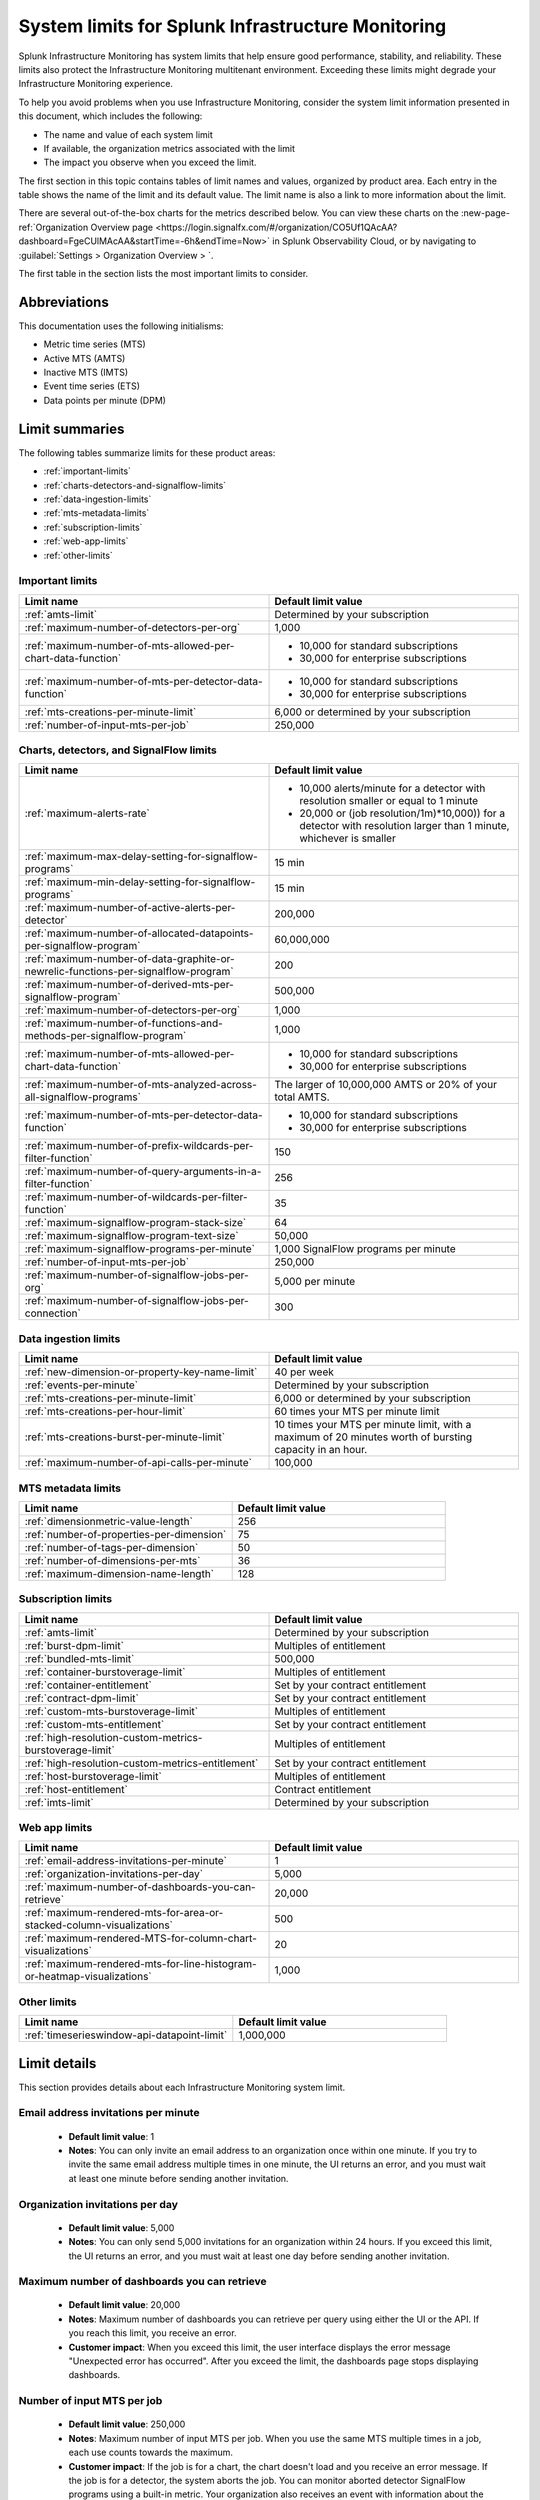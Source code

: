 .. _sys-limits:

********************************************************
System limits for Splunk Infrastructure Monitoring
********************************************************

.. meta::
   :description: This topic describes the Splunk Infrastructure Monitoring limits for incoming data,
    number of charts or detectors, and other features.

Splunk Infrastructure Monitoring has system limits that help ensure good performance, stability, and reliability. These limits also protect the Infrastructure Monitoring multitenant environment. Exceeding these limits might degrade your Infrastructure Monitoring experience. 

To help you avoid problems when you use Infrastructure Monitoring, consider the system limit information presented in this
document, which includes the following:

* The name and value of each system limit
* If available, the organization metrics associated with the limit
* The impact you observe when you exceed the limit.

The first section in this topic contains tables of limit names and values, organized by product area. Each entry in the table shows the name of the limit and its default value. The
limit name is also a link to more information about the limit.

There are several out-of-the-box charts for the metrics described below. You can view these charts on the :new-page-ref:`Organization Overview page <https://login.signalfx.com/#/organization/CO5Uf1QAcAA?dashboard=FgeCUlMAcAA&startTime=-6h&endTime=Now>` in Splunk Observability Cloud, or by navigating to :guilabel:`Settings > Organization Overview > `.

The first table in the section lists the most important limits to consider.

Abbreviations
================================================================================

This documentation uses the following initialisms:

* Metric time series (MTS)
* Active MTS (AMTS)
* Inactive MTS (IMTS)
* Event time series (ETS)
* Data points per minute (DPM)

Limit summaries
================================================================================

The following tables summarize limits for these product areas:

* :ref:`important-limits`
* :ref:`charts-detectors-and-signalflow-limits`
* :ref:`data-ingestion-limits`
* :ref:`mts-metadata-limits`
* :ref:`subscription-limits`
* :ref:`web-app-limits`
* :ref:`other-limits`

.. _important-limits:

Important limits
-------------------

.. list-table::
   :header-rows: 1
   :widths: 50 50

   * - :strong:`Limit name`
     - :strong:`Default limit value`

   * - :ref:`amts-limit`
     - Determined by your subscription

   * - :ref:`maximum-number-of-detectors-per-org`
     - 1,000

   * - :ref:`maximum-number-of-mts-allowed-per-chart-data-function`
     -
       - 10,000 for standard subscriptions
       - 30,000 for enterprise subscriptions

   * - :ref:`maximum-number-of-mts-per-detector-data-function`
     -
       - 10,000 for standard subscriptions
       - 30,000 for enterprise subscriptions

   * - :ref:`mts-creations-per-minute-limit`
     - 6,000 or determined by your subscription

   * - :ref:`number-of-input-mts-per-job`
     - 250,000

.. _charts-detectors-and-signalflow-limits:

Charts, detectors, and SignalFlow limits
-------------------------------------------

.. list-table::
   :header-rows: 1
   :widths: 50 50

   * - :strong:`Limit name`
     - :strong:`Default limit value`

   * - :ref:`maximum-alerts-rate`
     -

       - 10,000 alerts/minute for a detector with resolution smaller or equal to 1 minute
       - 20,000 or (job resolution/1m)*10,000)) for a detector with resolution larger than 1 minute, whichever is smaller 

   * - :ref:`maximum-max-delay-setting-for-signalflow-programs`
     - 15 min

   * - :ref:`maximum-min-delay-setting-for-signalflow-programs`
     - 15 min

   * - :ref:`maximum-number-of-active-alerts-per-detector`
     - 200,000

   * - :ref:`maximum-number-of-allocated-datapoints-per-signalflow-program`
     - 60,000,000

   * - :ref:`maximum-number-of-data-graphite-or-newrelic-functions-per-signalflow-program`
     - 200

   * - :ref:`maximum-number-of-derived-mts-per-signalflow-program`
     - 500,000

   * - :ref:`maximum-number-of-detectors-per-org`
     - 1,000

   * - :ref:`maximum-number-of-functions-and-methods-per-signalflow-program`
     - 1,000

   * - :ref:`maximum-number-of-mts-allowed-per-chart-data-function`
     -

       - 10,000 for standard subscriptions
       - 30,000 for enterprise subscriptions

   * - :ref:`maximum-number-of-mts-analyzed-across-all-signalflow-programs`
     - The larger of 10,000,000 AMTS or 20% of your total AMTS.

   * - :ref:`maximum-number-of-mts-per-detector-data-function`
     -

       - 10,000 for standard subscriptions
       - 30,000 for enterprise subscriptions

   * - :ref:`maximum-number-of-prefix-wildcards-per-filter-function`
     - 150

   * - :ref:`maximum-number-of-query-arguments-in-a-filter-function`
     - 256

   * - :ref:`maximum-number-of-wildcards-per-filter-function`
     - 35

   * - :ref:`maximum-signalflow-program-stack-size`
     - 64

   * - :ref:`maximum-signalflow-program-text-size`
     - 50,000

   * - :ref:`maximum-signalflow-programs-per-minute`
     - 1,000 SignalFlow programs per minute

   * - :ref:`number-of-input-mts-per-job`
     - 250,000

   * - :ref:`maximum-number-of-signalflow-jobs-per-org`
     - 5,000 per minute

   * - :ref:`maximum-number-of-signalflow-jobs-per-connection`
     - 300



.. _data-ingestion-limits:

Data ingestion limits
------------------------

.. list-table::
   :header-rows: 1
   :widths: 50 50

   * - :strong:`Limit name`
     - :strong:`Default limit value`
   * - :ref:`new-dimension-or-property-key-name-limit`
     - 40 per week

   * - :ref:`events-per-minute`
     - Determined by your subscription

   * - :ref:`mts-creations-per-minute-limit`
     - 6,000 or determined by your subscription

   * - :ref:`mts-creations-per-hour-limit`
     - 60 times your MTS per minute limit

   * - :ref:`mts-creations-burst-per-minute-limit`
     - 10 times your MTS per minute limit, with a maximum of 20 minutes worth of bursting capacity in an hour.

   * - :ref:`maximum-number-of-api-calls-per-minute`
     - 100,000

.. _mts-metadata-limits:

MTS metadata limits
----------------------

.. list-table::
   :header-rows: 1
   :widths: 50 50

   * - :strong:`Limit name`
     - :strong:`Default limit value`

   * - :ref:`dimensionmetric-value-length`
     - 256

   * - :ref:`number-of-properties-per-dimension`
     - 75

   * - :ref:`number-of-tags-per-dimension`
     - 50

   * - :ref:`number-of-dimensions-per-mts`
     - 36

   * - :ref:`maximum-dimension-name-length`
     - 128

.. _subscription-limits:

Subscription limits
----------------------

.. list-table::
   :header-rows: 1
   :widths: 50 50

   * - :strong:`Limit name`
     - :strong:`Default limit value`

   * - :ref:`amts-limit`
     - Determined by your subscription

   * - :ref:`burst-dpm-limit`
     - Multiples of entitlement

   * - :ref:`bundled-mts-limit`
     - 500,000

   * - :ref:`container-burstoverage-limit`
     - Multiples of entitlement

   * - :ref:`container-entitlement`
     - Set by your contract entitlement

   * - :ref:`contract-dpm-limit`
     - Set by your contract entitlement

   * - :ref:`custom-mts-burstoverage-limit`
     - Multiples of entitlement

   * - :ref:`custom-mts-entitlement`
     - Set by your contract entitlement

   * - :ref:`high-resolution-custom-metrics-burstoverage-limit`
     - Multiples of entitlement

   * - :ref:`high-resolution-custom-metrics-entitlement`
     - Set by your contract entitlement

   * - :ref:`host-burstoverage-limit`
     - Multiples of entitlement

   * - :ref:`host-entitlement`
     - Contract entitlement

   * - :ref:`imts-limit`
     - Determined by your subscription

.. _web-app-limits:

Web app limits
-----------------

.. list-table::
   :header-rows: 1
   :widths: 50 50

   * - :strong:`Limit name`
     - :strong:`Default limit value`
    
   * - :ref:`email-address-invitations-per-minute`
     - 1
   
   * - :ref:`organization-invitations-per-day`
     - 5,000

   * - :ref:`maximum-number-of-dashboards-you-can-retrieve`
     - 20,000

   * - :ref:`maximum-rendered-mts-for-area-or-stacked-column-visualizations`
     - 500

   * - :ref:`maximum-rendered-MTS-for-column-chart-visualizations`
     - 20

   * - :ref:`maximum-rendered-mts-for-line-histogram-or-heatmap-visualizations`
     - 1,000

.. _other-limits:

Other limits
---------------

.. list-table::
   :header-rows: 1
   :widths: 50 50

   * - :strong:`Limit name`
     - :strong:`Default limit value`
   * - :ref:`timeserieswindow-api-datapoint-limit`
     - 1,000,000

Limit details
================

This section provides details about each Infrastructure Monitoring system limit.

.. _email-address-invitations-per-minute:

Email address invitations per minute
---------------------------------------------------------------------------------------

  * :strong:`Default limit value`: 1
  * :strong:`Notes`: You can only invite an email address to an organization once within one minute. If you try to invite the same email address multiple times in one minute, the UI returns an error, and you must wait at least one minute before sending another invitation.

.. _organization-invitations-per-day:

Organization invitations per day 
----------------------------------------------------------------------------------------

  * :strong:`Default limit value`: 5,000
  * :strong:`Notes`: You can only send 5,000 invitations for an organization within 24 hours. If you exceed this limit, the UI returns an error, and you must wait at least one day before sending another invitation.

.. _maximum-number-of-dashboards-you-can-retrieve:

Maximum number of dashboards you can retrieve
------------------------------------------------

   * :strong:`Default limit value`: 20,000
   * :strong:`Notes`: Maximum number of dashboards you can retrieve per query using either the UI or the API. If you reach this limit, you receive an error.
   * :strong:`Customer impact`: When you exceed this limit, the user interface displays the error message "Unexpected error has occurred". After you exceed the limit, the dashboards page stops displaying dashboards.

.. _dashboard-group-links-per-team:

.. _number-of-input-mts-per-job:

Number of input MTS per job
------------------------------------------------

   * :strong:`Default limit value`: 250,000
   * :strong:`Notes`: Maximum number of input MTS per job. When you use the same MTS multiple times in a job, each use counts towards the maximum.
   * :strong:`Customer impact`: If the job is for a chart, the chart doesn't load and you receive an error message. If the job is for a detector, the system aborts the job. You can monitor aborted detector SignalFlow programs using a built-in metric. Your organization also receives an event with information about the detector that aborted. Your job might reach this limit after it starts. A chart might initially load, but fail when its SignalFlow job aborts.

.. _maximum-number-of-derived-mts-per-signalflow-program:

Maximum number of derived MTS per SignalFlow program
-------------------------------------------------------

   * :strong:`Default limit value`: 500,000
   * :strong:`Notes`: Maximum number of derived MTS per SignalFlow program, where derived MTS are temporary MTS that a SignalFlow function or method has to maintain in memory. For example, if there are 20,000 MTS for the metric ``jvm.load``, and each MTS comes from a unique host, then ``"data('jvm.load').sum(by=['host']).publish()"`` tracks 40,000 derived MTS. The ``data()`` SignalFlow function or method uses 20,000, and the ``sum()`` uses another 20,000. The number of input MTS is still 20,000.
   * :strong:`Customer impact`: If the SignalFlow program is for a chart, the chart doesn't load and you receive an error message. If the SignalFlow program is for a detector, the system aborts the program. You can monitor aborted detector SignalFlow programs using a built-in metric. Your organization also receives an event with information about the detector that aborted. Your SignalFlow program might reach this limit after it starts. A chart might initially load, but fail when its SignalFlow program aborts.

.. _maximum-number-of-mts-allowed-per-chart-data-function:

Maximum number of MTS allowed per chart data() function
----------------------------------------------------------

   * :strong:`Default limit value`:

     - 10,000 for standard subscriptions
     - 30,000 for enterprise subscriptions
   * :strong:`Notes`: If you're using Enterprise Edition, this limit is 30,000. You can have the limit set higher depending on your subscription. To have your limit changed, contact sales or customer support.
   * :strong:`Customer impact`: If you exceed the limit, the system only keeps the most recently created MTS, based on the MTS creation timestamps. This might result in inaccurate computations.

.. note::
  For a chart that is unavailable for autosharding, this limit is 10,000. A chart becomes unavailable for autosharding when:

  - It has been manually sharded using the ``partition_filter()`` function.
  - It uses one of the following functions: ``percentile()``, ``mean_plus_stddev()``, ``median()``, ``stddev()``, ``variance()``, ``sample_stddev()``, ``sample_variance()``, ``ewma()``, ``double_ewma()``, ``kpss()``, ``union()``.

.. _maximum-number-of-mts-per-detector-data-function:

Maximum number of MTS per detector data() function
----------------------------------------------------

   * :strong:`Default limit value`:

     - 10,000 for standard subscriptions
     - 30,000 for enterprise subscriptions
   * :strong:`Notes`: If you're using Enterprise Edition, this limit is 30,000. You can have the limit set higher depending on your subscription. To have the limit changed, contact sales or customer support.
   * :strong:`Customer impact`: If you exceed the limit, the system only keeps the most recently created MTS, based on the MTS creation timestamps. Detectors might not trigger, or they might trigger incorrectly.

.. note::
  For a detector that is unavailable for autosharding, this limit is 10,000. A detector becomes unavailable for autosharding when:
  
  - It has been manually sharded using the ``partition_filter()`` function.
  - It uses one of the following functions: ``percentile()``, ``mean_plus_stddev()``, ``median()``, ``stddev()``, ``variance()``, ``sample_stddev()``, ``sample_variance()``, ``ewma()``, ``double_ewma()``, ``kpss()``, ``union()``.

.. _maximum-number-of-active-alerts-per-detector:

Maximum number of active alerts per detector
--------------------------------------------------------------------

   * :strong:`Default limit value`: 200,000
   * :strong:`Notes`: Maximum number of active alerts you can have for a detector.
   * :strong:`Customer impact`: Once you reach this limit, Splunk Infrastructure Monitoring aborts the detector and deletes all active alerts. To avoid hitting this limit, configure autoclear on your detectors to clear active alerts based on defined thresholds. To learn more, see :ref:`auto-clearing-alerts`.

.. note:: When you update or delete a detector, Observability Cloud stops the SignalFlow program associated with the detector and sends a stop notification to all the recipients currently configured for the detector. If the detector has a large number of recipients or a large number of alerts, sending the notification causes a flood of notifications. Your first reaction might be to delete the detector, but that might cause additional problems.
 
  If your detector has a large number of recipients or a large number of alerts, do the following:

  * To update the detector, first mute its alerts. You can unmute them when you’re finished editing. To learn more about muting alerts, see :ref:`rule-from-alerts-page`.
  * To delete the detector, first delete all its recipients. To learn more about deleting recipients, see :ref:`remove-recipients`.

.. _maximum-alerts-rate:

Maximum alert rate per detector
--------------------------------------------------------------------

   * :strong:`Default limit value`: 
      - 10,000 alerts/minute for a detector with resolution smaller or equal to 1 minute
      - 20,000 or (job resolution/1m)*10,000)) for a detector with resolution larger than 1 minute, whichever is smaller 
   * :strong:`Notes`: Maximum alert rate limits the maximun amount of alerts a detector can fire within the job resolution.
   * :strong:`Customer impact`: When the detector exceeds this limit, it's aborted. For example: 
      - If a detector runs at a 30-second resolution, it can fire at most 10,000 alerts within a minute. 
      - If a detector runs at a 2-minute resolution, it can fire at most 20,000 alerts within 2 minutes. 
      - If a detector runs at 5-minute resolution, it can fire at most 20,000 alerts within 5 minutes.

.. _maximum-number-of-allocated-datapoints-per-signalflow-program:

Maximum number of allocated data points per SignalFlow program
--------------------------------------------------------------------

   * :strong:`Default limit value`: 60,000,000
   * :strong:`Notes`: Total number of data points a SignalFlow program must buffer to satisfy time window transformations. This is at least the number of input MTS, but if the SignalFlow has a time window calculation, the actual value might be much more. For example, a sum over 1m at 1s resolution requires 60 data points per MTS. If the SignalFlow has 10,000 MTS and only one window transform, the SignalFlow needs 10,000*60=600,000 data points.
   * :strong:`Customer impact`: If the SignalFlow program is for a chart, the chart doesn't load and you receive an error message. If the SignalFlow program is for a detector, the system aborts the SignalFlow program. You can monitor aborted detector SignalFlow programs using a built-in metric. Your organization also receives an event with information about the detector that aborted. Your SignalFlow program might reach this limit after it starts. A chart might initially load, but fail when its SignalFlow exceeds reaches the limit.

.. _maximum-number-of-functions-and-methods-per-signalflow-program:

Maximum number of functions and methods per SignalFlow program
-----------------------------------------------------------------

   * :strong:`Default limit value`: 1,000
   * :strong:`Notes`: The SignalFlow program ``"A = data().sum(by="az").sum().publish()"`` has 4 functions and methods (data, sum, sum, publish).
   * :strong:`Customer impact`: SignalFlow programs which are violating the limit can't start. You immediately get an error message.

.. _maximum-number-of-data-graphite-or-newrelic-functions-per-signalflow-program:

Maximum number of queries per SignalFlow program
--------------------------------------------------------------------------------------

   * :strong:`Default limit value`: 200
   * :strong:`Notes`: Maximum number of queries you can have in a SignalFlow program used in a chart or detector. Queries that count toward this limit include ``data()``, ``graphite()``, ``newrelic()``, ``events()``, and ``alerts()``. Using a ``timeshift()`` function on a stream causes all the queries for that stream to run again and increases the total number of queries in the program. For example, in the following program, queries A and B run again to retrieve data for D.
     
   .. code-block::

    A = data('jvm.a').publish('A')
    B = data('jvm.b').publish('B')
    C = data('jvm.c').publish('C')
    D = union(A, B).timeshift('1h').publish('D')

   * :strong:`Customer impact`: SignalFlow programs which violate the limit can't start. You immediately get an error message. This limit puts limit on how many ``detect()`` calls you can use if you use different ``data()``, ``graphite()``, or ``newrelic()`` calls in the ``detect()``.

.. _maximum-signalflow-program-stack-size:

Maximum SignalFlow program stack size
--------------------------------------------------------------------------------------

   * :strong:`Default limit value`: 64
   * :strong:`Notes`: A SignalFlow function can't recursively call itself more than this limit.

.. _maximum-number-of-mts-analyzed-across-all-signalflow-programs:

Maximum number of MTS analyzed across all SignalFlow programs
--------------------------------------------------------------------------------------

   * :strong:`Default limit value`: The larger of 10,000,000 AMTS or 20% of your total AMTS.
   * :strong:`Notes`: Maximum number of MTS that can concurrently use SignalFlow programs in your organization, including detector chart SignalFlow. For example, suppose you open 10 charts and keep them open. If each chart uses on average 5,000 MTS, you're using 50,000 MTS, even if each chart looks at the same 5,000 MTS. If you close the charts, your usage goes to zero. Detector SignalFlow programs are always running, so they always use a portion of your MTS usage limit. This limit only applies to streaming SignalFlow programs, not ones that look at historical data.
   * :strong:`Customer impact`: If the SignalFlow program is for a chart, the chart doesn't load and you receive an error message. If the SignalFlow program is for a detector, the system aborts the program. You can monitor aborted detector SignalFlow programs using a built-in metric. Your organization also receives an event with information about the detector that aborted. Your SignalFlow program might reach this limit after it starts. A chart might initially load, but fail when the program reaches the limit.

.. _maximum-max-delay-setting-for-signalflow-programs:

Maximum max delay setting for SignalFlow programs
--------------------------------------------------------------------------------------

   * :strong:`Default limit value`: 15 min
   * :strong:`Notes`: The maximum allowed max delay value that you can set for a SignalFlow program. Higher values aren't allowed, because they cause SignalFlow programs to use too much memory when data is slow to arrive.
   * :strong:`Customer impact`: SignalFlow programs which are violating the limit can't start. You immediately get an error message.

.. _maximum-min-delay-setting-for-signalflow-programs:

Maximum min delay setting for SignalFlow programs
--------------------------------------------------------------------------------------

   * :strong:`Default limit value`: 15 min
   * :strong:`Notes`: The maximum allowed min delay value that you can set for a SignalFlow program. Higher values aren't allowed, because they cause SignalFlow programs to use too much memory when data is slow to arrive.
   * :strong:`Customer impact`: SignalFlow programs which are violating the limit can't start. You immediately get an error message.

.. _maximum-number-of-wildcards-per-filter-function:

Maximum number of wildcards per filter() function
--------------------------------------------------------------------------------------

   * :strong:`Default limit value`: 35
   * :strong:`Notes`: ``"data('jvm.load', filter=filter('host', 'kafka*east'))"`` counts as 1 wildcard filter
   * :strong:`Customer impact`: SignalFlow programs which are violating the limit can't start. You immediately get an error message.

.. _maximum-number-of-prefix-wildcards-per-filter-function:

Maximum number of prefix wildcards per filter() function
--------------------------------------------------------------------------------------

   * :strong:`Default limit value`: 150
   * :strong:`Notes`: ``"data('jvm.load', filter=filter('host', 'kafka*'))"`` counts as 1 prefix filter
   * :strong:`Customer impact`: SignalFlow programs which are violating the limit can't start. You immediately get an error message.

.. _maximum-signalflow-program-text-size:

Maximum SignalFlow program text size
--------------------------------------------------------------------------------------

   * :strong:`Default limit value`: 50,000
   * :strong:`Notes`: Maximum character length of a SignalFlow program allowed in charts and detectors.
   * :strong:`Customer impact`: You can't save a SignalFlow program that exceeds the limit; instead, an error message appears.

.. _maximum-signalflow-programs-per-minute:

Maximum SignalFlow programs per minute
--------------------------------------------------------------------------------------

   * :strong:`Default limit value`: 1,000 SignalFlow programs per minute
   * :strong:`Notes`: Maximum number of SignalFlow programs started per minute. The following actions start SignalFlow programs:

     * Creating or updating charts
     * Creating or updating detectors
     * Running a SignalFlow job using the API
     * Opening an alert from the list displayed the **Alerts** UI page. This action displays an alert dialog box and
       runs a SignalFlow program that provides charts and information to the page.

     You don't get a notification when Observability Cloud starts a SignalFlow program for an alert dialog box, but the program
     counts against your SignalFlow programs per minute limit.
   * :strong:`Related metrics`:

     - ``sf.org.numComputationsStarted``
     - ``sf.org.numComputationsThrottled``
   * :strong:`Customer impact`: SignalFlow programs which are violating the limit can't start. You immediately get an error message.

.. _maximum-number-of-query-arguments-in-a-filter-function:

Maximum number of query arguments in a filter() function
--------------------------------------------------------------------------------------

   * :strong:`Default limit value`: 256
   * :strong:`Notes`: Limit to the number of query arguments in a SignalFlow filter
   * :strong:`Customer impact`: Maximum number of derived MTS per SignalFlow program, where derived MTS are temporary MTS that a SignalFlow function or method has to maintain in memory. For example, if there are 20,000 MTS for the metric ``jvm.load``, and each MTS comes from a unique host , then ``"data('jvm.load').sum(by=['host']).publish()"`` tracks 40,000 derived MTS. The ``data()`` function uses 20,000, and the ``sum()`` uses another 20,000. The number of input MTS is still 20,000.

.. _maximum-number-of-detectors-per-org:

Maximum number of detectors per organization
--------------------------------------------------------------------------------------

   * :strong:`Default limit value`: 1,000
   * :strong:`Notes`: The maximum number of detectors that you can create in a single organization.
   * :strong:`Related metrics`:

     - ``sf.org.limit.detector``
     - ``sf.org.num.detector``
   * :strong:`Customer impact`: The user interface displays an error reporting that you've exceeded the limit.

.. _maximum-number-of-signalflow-jobs-per-org:

Maximum number of SignalFlow jobs per organization
-------------------------------------------------------------------------
   
   * :strong:`Default limit value`: 5,000 per minute
   * :strong:`Notes`: The maximum number of SignalFlow jobs you can run for your organization. Each token in the organization shares the same limit. For example, you can run 5,000 jobs per minute with one token, but you can't run more jobs with any other token in the same organization. 
   * :strong:`Related metrics`:

      * ``sf.org.numComputationsStarted``
      * ``sf.org.numComputationsThrottled``
      * ``sf.org.numComputationsStartedByToken``
      * ``sf.org.numComputationsThrottledByToken``
   * :strong:`Customer impact`: You reach this limit when the total number of jobs across all tokens for an organization exceeds 5,000 per minute. A single token, or a combination of different tokens in an organization, can use up the capacity.
   
      To check whether a single token hits the limit, use the related metrics. For example, if you see that the ``sf.org.numComputationsThrottledByToken`` metric increases for one token, but the ``sf.org.numComputationsThrottled`` metric doesn't increase for the organization, then only a single token has used up the capacity.

.. _maximum-number-of-signalflow-jobs-per-connection:

Maximum number of SignalFlow jobs per websocket connection
-------------------------------------------------------------------------

   * :strong:`Default limit value`: 300
   * :strong:`Notes`: The maximum number of SignalFlow jobs you can run for each of your websocket connection.
   * :strong:`Customer impact`: When you reach this limit, you get an error message saying "Too many channels in this connection".
   
      You might reach this limit when you have too many charts open on the same page. For example, you open a dashboard with more than 300 charts. In this case, the charts outside the 300 limit don't display. To avoid hitting this limit, you can reduce the number of charts by putting them into another dashboard or removing them.


.. _new-dimension-or-property-key-name-limit:

New dimension or property key name limit
--------------------------------------------------------------------------------------

   * :strong:`Default limit value`: 40 per week
   * :strong:`Notes`: The maximum number of new custom fields (property or dimension keys) you can create, per organization per week. This limit applies to MTS and ETS. For example, `host: 1` and `host: 2` have the same key, which is `host`. `hostname: host1` and `hosttype: QA` have different keys, which are `hostname` and `hosttype`.
   * :strong:`Related metrics`:

     - ``sf.org.numPropertyLimitedMetricTimeSeriesCreateCalls``
     - ``sf.org.numPropertyLimitedMetricTimeSeriesCreateCallsByToken``
   * :strong:`Customer impact`: The system rejects MTS creations that exceed the limit are rejected, and no error message appears.

.. _events-per-minute:

Events per minute
--------------------------------------------------------------------------------------

   * :strong:`Default limit value`: Determined by your subscription
   * :strong:`Notes`: Maximum number of custom events you're allowed to ingest per minute
   * :strong:`Customer impact`: If you have this limit set for an org token, you receive a HTTP 429 error from Data Ingestion APIs when you exceed the limit.

.. _mts-creations-per-minute-limit:

MTS creations per minute limit
--------------------------------------------------------------------------------------

   * :strong:`Default limit value`: 6,000 or determined by your subscription.
   * :strong:`Notes`: Maximum number of MTS you can create per minute.
   * :strong:`Related metrics`:

     - ``sf.org.numMetricTimeSeriesCreated``
     - ``sf.org.limit.metricTimeSeriesCreatedPerMinute``
   * :strong:`Customer impact`: Infrastructure Monitoring drops new MTS that exceed the limit without returning an error, but accepts data points for existing MTS.

.. _mts-creations-per-hour-limit:

MTS creations per hour limit
--------------------------------------------------------------------------------------

   * :strong:`Default limit value`: 60 times your MTS per minute limit
   * :strong:`Notes`: Maximum number of MTS you can create per hour.
   * :strong:`Customer impact`: Infrastructure Monitoring drops new MTS that exceed the limit without returning an error, but accepts data points for existing MTS.

.. _mts-creations-burst-per-minute-limit:

MTS creations bursting per minute limit
--------------------------------------------------------------------------------------

   * :strong:`Default limit value`: 10 times your MTS per minute limit, with a maximum of 20 minutes worth of bursting capacity per hour.
   * :strong:`Notes`: Splunk Observability Cloud allows bursting for metric time series (MTS) creation to better support bursty or spiky patterns in MTS creation traffic. This limit is the maximum bursting capacity for MTS creations. Bursting is not guaranteed and is available only when there is enough additional capacity. 
  
   * :strong:`Customer impact`: The default MTS creations per minute limit is enforced once you have used up the 20 minutes maximum bursting capacity per hour.
    
      For example, your default MTS creations per minute limit is 6,000. You can max out the MTS creations burst limit in the following ways:
          
          #. Create 60,000 MTS per minute for consecutive or nonconsecutive 20 minutes, then go back to creating 6,000 MTS per minute for the rest of the hour.
          #. Spread the bursting capacity utilization over the entire hour by creating MTS at the rate of less than or equal to 24,000 per minute.


.. _number-of-dimensions-per-mts:

Number of dimensions per MTS
--------------------------------------------------------------------------------------

   * :strong:`Default limit value`: 36
   * :strong:`Notes`: Maximum number of dimensions per MTS. Infrastructure Monitoring drops invalid data points without returning an error, but keeps valid data points in the same request.
   * :strong:`Customer impact`: Infrastructure Monitoring accepts valid data points but drops invalid data points. For invalid data points, Infrastructure Monitoring doesn't send an error message.

.. _dimensionmetric-value-length:

Dimension/Metric value length
--------------------------------------------------------------------------------------

   * :strong:`Default limit value`: UTF-8 strings with a maximum length of 256 characters (1024 bytes).
   * :strong:`Notes`: Maximum length of a metric value or dimension value
   * :strong:`Customer impact`: While ingesting data, the system drops data points with invalid dimension or metric values and doesn't return an error. Ingest continues for valid data points.

.. _maximum-dimension-name-length:

Maximum dimension name length
--------------------------------------------------------------------------------------

   * :strong:`Default limit value`: 128 characters (512 bytes)
   * :strong:`Notes`: Maximum length of a dimension name
   * :strong:`Customer impact`: While ingesting data, the system drops data points with invalid dimension names and doesn't return an error. Ingest continues for valid data points.

.. _maximum-number-of-api-calls-per-minute:

Maximum number of API calls per minute
--------------------------------------------------------------------------------------

   * :strong:`Default limit value`: 100,000
   * :strong:`Notes`: Maximum number of REST API calls you can make per endpoint per minute. The limit for GET calls is 10 times the rate for other calls. The limit protects the system from gross misuse or attacks. This applies to metadata API to api.signalfx.com
   * :strong:`Related metrics`: ``sf.org.numRestCalls``
   * :strong:`Customer impact`: The API returns an HTTP error code 429 that indicates that you've reached your API call limit.

.. _number-of-tags-per-dimension:

Number of tags per dimension
--------------------------------------------------------------------------------------

   * :strong:`Default limit value`: 50
   * :strong:`Notes`: Maximum number of tags per dimension. Infrastructure Monitoring drops excess tags without returning an error.
   * :strong:`Customer impact`: Infrastructure Monitoring drops tags that exceed the limit but doesn't issue an error message.

.. _number-of-properties-per-dimension:

Number of properties per dimension
--------------------------------------------------------------------------------------

   * :strong:`Default limit value`: 75
   * :strong:`Notes`: Maximum number of custom properties per dimension. Infrastructure Monitoring drops excess properties, but it doesn't return an error.
   * :strong:`Customer impact`: Infrastructure Monitoring drops properties that exceed the limit, but it doesn't issue an error message.

.. _timeserieswindow-api-datapoint-limit:

timeserieswindow API data point limit
--------------------------------------------------------------------------------------

   * :strong:`Default limit value`: 1,000,000
   * :strong:`Notes`: The maximum number of data points you can retrieve in a single call to GET /v2/timeserieswindow.
   * :strong:`Customer impact`: The request fails and returns an HTTP error code 400

.. _custom-mts-entitlement:

Custom MTS entitlement
--------------------------------------------------------------------------------------

   * :strong:`Default limit value`: Set by your contract entitlement
   * :strong:`Notes`: Number of custom MTS entitled, as determined by your contract.
   * :strong:`Related metrics`: ``sf.org.numCustomMetrics``
   * :strong:`Customer impact`: Splunk charges an overage of 1.5 times the normal price for usage that exceeds your contractual entitlement.

.. _custom-mts-burstoverage-limit:

Custom MTS burst/overage limit
--------------------------------------------------------------------------------------

   * :strong:`Default limit value`: Multiples of entitlement
   * :strong:`Notes`: Maximum number of active custom MTS, within a moving window of the
     previous 60 minutes, that you're allowed to have in your organization.
   * :strong:`Related metrics`:

     - ``sf.org.numCustomMetrics``
     - ``sf.org.limit.customMetricTimeSeries``
   * :strong:`Customer impact`: If you exceed this limit,
     Infrastructure Monitoring stops accepting data points for new custom MTS, but it continues to accept
     data points for custom MTS that already existed.

.. _host-entitlement:

Host entitlement
--------------------------------------------------------------------------------------

   * :strong:`Default limit value`: Contract entitlement
   * :strong:`Notes`: Number of hosts in your contract, if applicable.
   * :strong:`Related metrics`: ``sf.org.numResourcesMonitored``
   * :strong:`Customer impact`: Splunk charges an overage of 1.5 times the normal price for usage that exceeds your contractual entitlement.

.. _host-burstoverage-limit:

Host burst/overage limit
--------------------------------------------------------------------------------------

   * :strong:`Default limit value`: Multiples of entitlement
   * :strong:`Notes`: For host-based pricing contracts, the maximum number of hosts that can send data to your organization.
     This limit is higher than your contractual limit to allow for burst and overage usage.
   * :strong:`Related metrics`:

     - ``sf.org.numResourcesMonitored (filter for the dimension resourceType:hosts)``
     - ``sf.org.limit.hosts``
   * :strong:`Customer impact`: If you exceed this limit, Infrastructure Monitoring drops data points from new hosts but keeps
     accepting data points for existing hosts.

.. _container-entitlement:

Container entitlement
--------------------------------------------------------------------------------------

   * :strong:`Default limit value`: Set by your contract entitlement
   * :strong:`Notes`: Number of containers in your contract, if applicable
   * :strong:`Related metrics`: ``sf.org.numResourcesMonitored``
   * :strong:`Customer impact`: Splunk charges an overage of 1.5 times the normal price for usage above contractual entitlement.

.. _container-burstoverage-limit:

Container burst/overage limit
--------------------------------------------------------------------------------------

   * :strong:`Default limit value`: Multiples of entitlement
   * :strong:`Notes`: For host-based pricing contracts, maximum number of containers that can send data to your organization.
     This limit is higher than your contractual limit to allow for burst and overage usage.
   * :strong:`Related metrics`:

     - ``sf.org.numResourcesMonitored (filter for the dimension resourceType:containers)``
     - ``sf.org.limit.containers``
   * :strong:`Customer impact`: If you exceed this limit, Infrastructure Monitoring drops data points from new containers but keeps
     accepting data points for existing containers.

.. _high-resolution-custom-metrics-entitlement:

High resolution custom metrics entitlement
--------------------------------------------------------------------------------------

   * :strong:`Default limit value`: Set by your contract entitlement
   * :strong:`Notes`: Number of high resolution metrics allowed in your contract
   * :strong:`Customer impact`: Splunk charges an overage of 1.5 times the normal price for usage that exceeds your contractual entitlement.

.. _high-resolution-custom-metrics-burstoverage-limit:

High resolution custom metrics burst/overage limit
--------------------------------------------------------------------------------------

   * :strong:`Default limit value`: Multiples of entitlement
   * :strong:`Notes`: This limit is to protect the SaaS platform. It's typically a multiple of your contractual limit. For example, if you purchase 500 hosts, Infrastructure Monitoring might set limit to 800. The multiple decreases as your contractual limit increases.
   * :strong:`Customer impact`: The system rejects MTS creations for high resolution metrics that exceed the limit.

.. _bundled-mts-limit:

Bundled MTS limit
--------------------------------------------------------------------------------------

   * :strong:`Default limit value`: 500,000
   * :strong:`Notes`: This limit applies to host-based contracts only. It is the total number of bundled MTS a customer can have, apart from the standard host-based or container-based MTS. For example, this limit applies to MTS for Amazon Simple Queue Service (SQS) queues.
   * :strong:`Customer impact`: The system rejects MTS creations that exceed the limit, and no error message appears.

.. _imts-limit:

IMTS Limit
--------------------------------------------------------------------------------------

   * :strong:`Default limit value`: Determined by your subscription
   * :strong:`Notes`: Maximum number of inactive MTS, as allowed by your contract.
   * :strong:`Related metrics`: sf.org.numInactiveTimeSeries
   * :strong:`Customer impact`: When you reach this limit, the system deletes the MTS with the longest period of inactivity.

.. _amts-limit:

AMTS limit
--------------------------------------------------------------------------------------

   * :strong:`Default limit value`: Determined by your subscription
   * :strong:`Notes`: Maximum number of active MTS in a 25 hour period. If you're using Kubernetes, the period is 1 hour.
   * :strong:`Related metrics`:

     - ``sf.org.numActiveTimeSeries``
     - ``sf.org.limit.activeTimeSeries``
   * :strong:`Customer impact`: When you exceed this limit, Infrastructure Monitoring refuses new MTS without issuing an error message. Infrastructure Monitoring continues to ingest data points for existing MTS.

.. _contract-dpm-limit:

Data points per minute (DPM) limit
--------------------------------------------------------------------------------------

   * :strong:`Default limit value`: Set by your contract entitlement
   * :strong:`Notes`: Limit on the number of data points you can send to Infrastructure Monitoring per minute. If you exceed the limit, Infrastructure Monitoring stops creating new MTS and rejects the data points.
   * :strong:`Customer impact`: Infrastructure Monitoring drops new data points and MTS above the limit without returning an error.

.. _burst-dpm-limit:

Burst DPM limit
--------------------------------------------------------------------------------------

   * :strong:`Default limit value`: Multiples of entitlement
   * :strong:`Notes`: Limit on the number of data points you can send to Infrastructure Monitoring each minute. If you have this limit set on the org token you use, the data ingest API returns HTTP response code 429 when you exceed the limit.
   * :strong:`Customer impact`: If you have this limit set on the org token you use, you receive a HTTP 429 error from Data Ingestion APIs when you exceed the limit.

.. _maximum-rendered-mts-for-line-histogram-or-heatmap-visualizations:

Maximum rendered MTS for line, histogram, or heatmap visualizations
--------------------------------------------------------------------------------------

   * :strong:`Default limit value`: 1,000
   * :strong:`Notes`: When a visualization exceeds the limit, the UI arbitrarily selects the MTS it renders.

.. _maximum-rendered-mts-for-area-or-stacked-column-visualizations:

Maximum rendered MTS for area or stacked column visualizations
--------------------------------------------------------------------------------------

   * :strong:`Default limit value`: 500
   * :strong:`Notes`: When a visualization exceeds the limit, the UI arbitrarily selects the MTS it renders.

.. _maximum-rendered-mts-for-column-chart-visualizations:

Maximum rendered MTS for column chart visualizations
--------------------------------------------------------------------------------------

   * :strong:`Default limit value`: 20
   * :strong:`Notes`: When a visualization exceeds the limit, the UI arbitrarily selects the MTS it renders.
